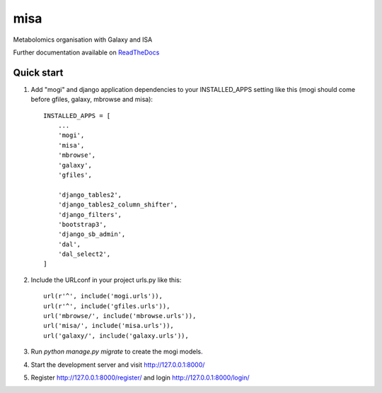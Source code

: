 =====
misa
=====

|Build Status (Travis)| |Py versions|

Metabolomics organisation with Galaxy and ISA

Further documentation available on `ReadTheDocs <https://mogi.readthedocs.io/en/latest/>`__

Quick start
-----------

1. Add "mogi" and django application dependencies to your INSTALLED_APPS setting like this (mogi should come before gfiles, galaxy, mbrowse and misa)::


    INSTALLED_APPS = [
        ...
        'mogi',
        'misa',
        'mbrowse',
        'galaxy',
        'gfiles',

        'django_tables2',
        'django_tables2_column_shifter',
        'django_filters',
        'bootstrap3',
        'django_sb_admin',
        'dal',
        'dal_select2',
    ]

2. Include the URLconf in your project urls.py like this::

    url(r'^', include('mogi.urls')),
    url(r'^', include('gfiles.urls')),
    url('mbrowse/', include('mbrowse.urls')),
    url('misa/', include('misa.urls')),
    url('galaxy/', include('galaxy.urls')),


3. Run `python manage.py migrate` to create the mogi models.

4. Start the development server and visit http://127.0.0.1:8000/

5. Register http://127.0.0.1:8000/register/ and login http://127.0.0.1:8000/login/




.. |Build Status (Travis)| image:: https://travis-ci.com/computational-metabolomics/django-mbrowse.svg?branch=master
   :target: https://travis-ci.com/computational-metabolomics/django-misa/

.. |Py versions| image:: https://img.shields.io/pypi/pyversions/django-mbrowse.svg?style=flat&maxAge=3600
   :target: https://pypi.python.org/pypi/django-misa/